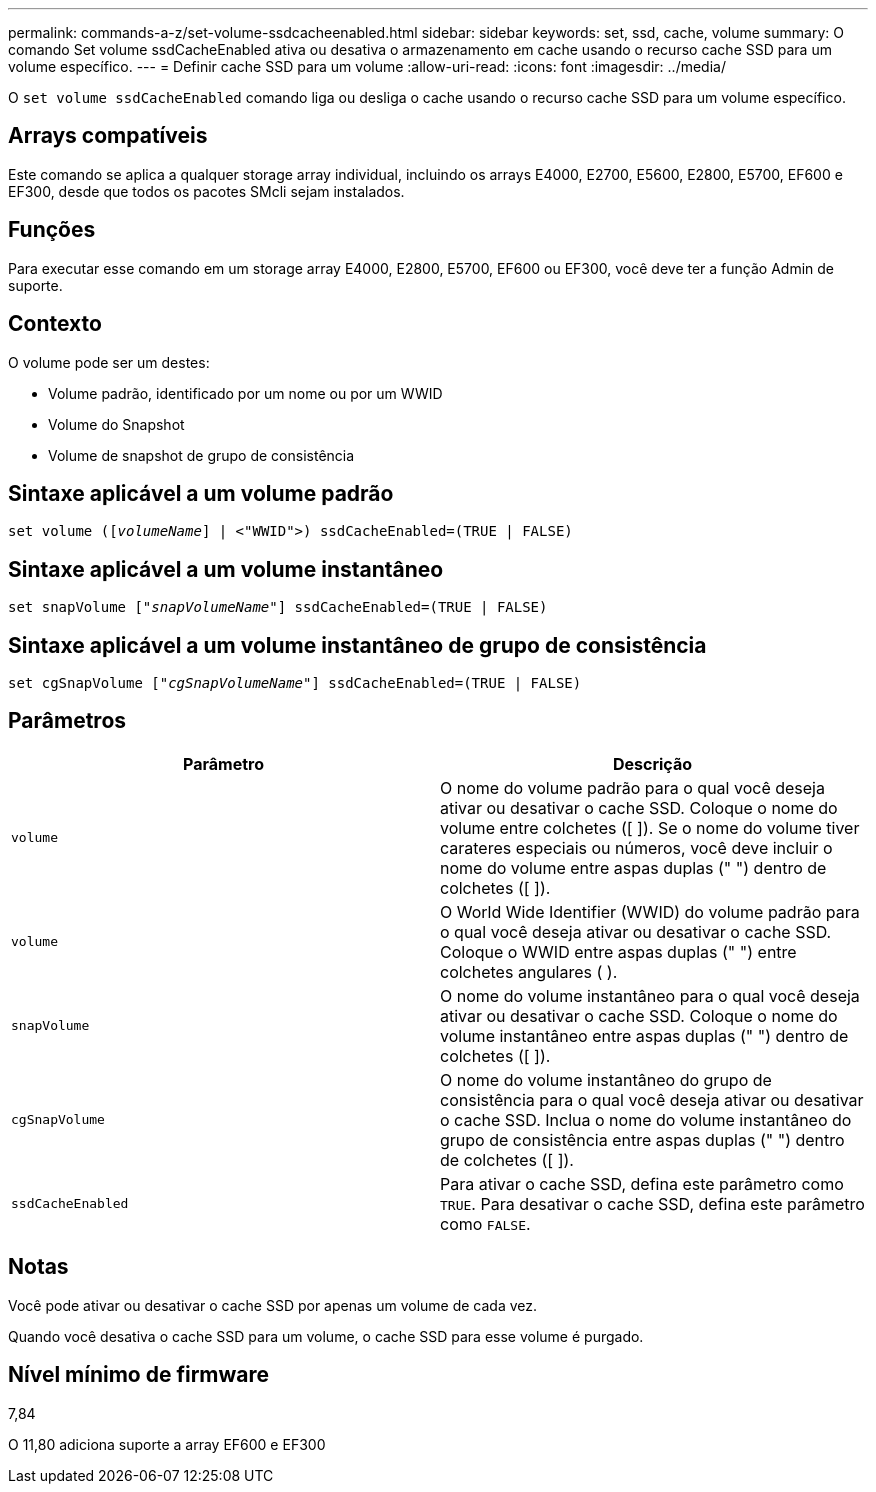 ---
permalink: commands-a-z/set-volume-ssdcacheenabled.html 
sidebar: sidebar 
keywords: set, ssd, cache, volume 
summary: O comando Set volume ssdCacheEnabled ativa ou desativa o armazenamento em cache usando o recurso cache SSD para um volume específico. 
---
= Definir cache SSD para um volume
:allow-uri-read: 
:icons: font
:imagesdir: ../media/


[role="lead"]
O `set volume ssdCacheEnabled` comando liga ou desliga o cache usando o recurso cache SSD para um volume específico.



== Arrays compatíveis

Este comando se aplica a qualquer storage array individual, incluindo os arrays E4000, E2700, E5600, E2800, E5700, EF600 e EF300, desde que todos os pacotes SMcli sejam instalados.



== Funções

Para executar esse comando em um storage array E4000, E2800, E5700, EF600 ou EF300, você deve ter a função Admin de suporte.



== Contexto

O volume pode ser um destes:

* Volume padrão, identificado por um nome ou por um WWID
* Volume do Snapshot
* Volume de snapshot de grupo de consistência




== Sintaxe aplicável a um volume padrão

[source, cli, subs="+macros"]
----
set volume (pass:quotes[[_volumeName_]] | <"WWID">) ssdCacheEnabled=(TRUE | FALSE)
----


== Sintaxe aplicável a um volume instantâneo

[source, cli, subs="+macros"]
----
set snapVolume pass:quotes[["_snapVolumeName_"]] ssdCacheEnabled=(TRUE | FALSE)
----


== Sintaxe aplicável a um volume instantâneo de grupo de consistência

[source, cli, subs="+macros"]
----
set cgSnapVolume pass:quotes[["_cgSnapVolumeName_"]] ssdCacheEnabled=(TRUE | FALSE)
----


== Parâmetros

[cols="2*"]
|===
| Parâmetro | Descrição 


 a| 
`volume`
 a| 
O nome do volume padrão para o qual você deseja ativar ou desativar o cache SSD. Coloque o nome do volume entre colchetes ([ ]). Se o nome do volume tiver carateres especiais ou números, você deve incluir o nome do volume entre aspas duplas (" ") dentro de colchetes ([ ]).



 a| 
`volume`
 a| 
O World Wide Identifier (WWID) do volume padrão para o qual você deseja ativar ou desativar o cache SSD. Coloque o WWID entre aspas duplas (" ") entre colchetes angulares ( ).



 a| 
`snapVolume`
 a| 
O nome do volume instantâneo para o qual você deseja ativar ou desativar o cache SSD. Coloque o nome do volume instantâneo entre aspas duplas (" ") dentro de colchetes ([ ]).



 a| 
`cgSnapVolume`
 a| 
O nome do volume instantâneo do grupo de consistência para o qual você deseja ativar ou desativar o cache SSD. Inclua o nome do volume instantâneo do grupo de consistência entre aspas duplas (" ") dentro de colchetes ([ ]).



 a| 
`ssdCacheEnabled`
 a| 
Para ativar o cache SSD, defina este parâmetro como `TRUE`. Para desativar o cache SSD, defina este parâmetro como `FALSE`.

|===


== Notas

Você pode ativar ou desativar o cache SSD por apenas um volume de cada vez.

Quando você desativa o cache SSD para um volume, o cache SSD para esse volume é purgado.



== Nível mínimo de firmware

7,84

O 11,80 adiciona suporte a array EF600 e EF300
